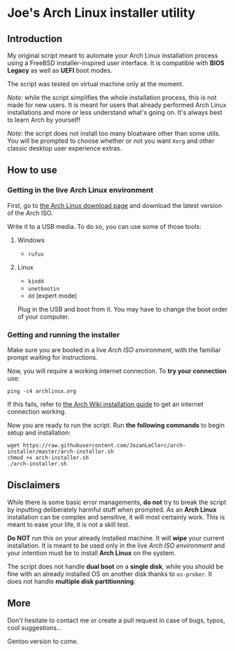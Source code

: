 * Joe's Arch Linux installer utility
** Introduction
My original script meant to automate your Arch Linux installation process using a FreeBSD installer-inspired user interface. It is compatible with *BIOS Legacy* as well as *UEFI* boot modes.

The script was tested on virtual machine only at the moment.

/Note:/ while the script simplifies the whole installation process, this is not made for new users. It is meant for users that already performed Arch Linux installations and more or less understand what's going on. It's always best to learn Arch by yourself!

/Note:/ the script does not install too many bloatware other than some utils. You will be prompted to choose whether or not you want ~Xorg~ and other classic desktop user experience extras.

** How to use
*** Getting in the live Arch Linux environment
First, go to [[https://www.archlinux.org/download/][the Arch Linux download page]] and download the latest version of the Arch ISO.

Write it to a USB media. To do so, you can use some of those tools:

**** Windows
- ~rufus~

**** Linux
- ~kindd~
- ~unetbootin~
- ~dd~ (expert mode)

Plug in the USB and boot from it. You may have to change the boot order of your computer.

*** Getting and running the installer
Make sure you are booted in a live /Arch ISO environment/, with the familiar prompt waiting for instructions.

Now, you will require a working internet connection. To *try your connection* use:

#+BEGIN_SRC shell
ping -c4 archlinux.org
#+END_SRC

If this fails, refer to [[https://wiki.archlinux.org/index.php/Installation_guide#Connect_to_the_internet][the Arch Wiki installation guide]] to get an internet connection working.

Now you are ready to run the script. Run *the following commands* to begin setup and installation:

#+BEGIN_SRC shell
wget https://raw.githubusercontent.com/JozanLeClerc/arch-installer/master/arch-installer.sh
chmod +x arch-installer.sh
./arch-installer.sh
#+END_SRC

** Disclaimers
While there is some basic error managements, *do not* try to break the script by inputting deliberately harmful stuff when prompted. As an *Arch Linux* installation can be complex and sensitive, it will most certainly work. This is meant to ease your life, it is not a skill test.

*Do NOT* run this on your already installed machine. It will *wipe* your current installation. It is meant to be used only in the live /Arch ISO environment/ and your intention must be to install *Arch Linux* on the system.

The script does not handle *dual boot* on a *single disk*, while you should be fine with an already installed OS on another disk thanks to ~os-prober~.  
It does not handle *multiple disk partitionning*.

** More
Don't hesitate to contact me or create a pull request in case of bugs, typos, cool suggestions...

Gentoo version to come.
